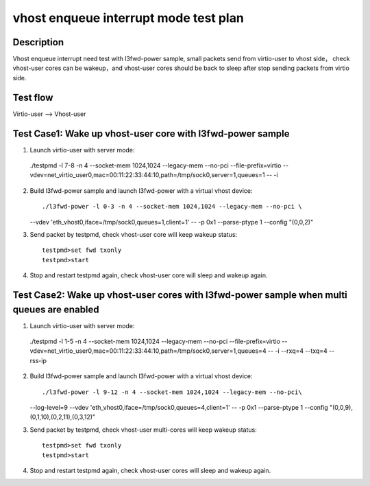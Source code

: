 .. Copyright (c) <2019>, Intel Corporation
   All rights reserved.

   Redistribution and use in source and binary forms, with or without
   modification, are permitted provided that the following conditions
   are met:

   - Redistributions of source code must retain the above copyright
     notice, this list of conditions and the following disclaimer.

   - Redistributions in binary forim must reproduce the above copyright
     notice, this list of conditions and the following disclaimer in
     the documentation and/or other materials provided with the
     distribution.

   - Neither the name of Intel Corporation nor the names of its
     contributors may be used to endorse or promote products derived
     from this software without specific prior written permission.

   THIS SOFTWARE IS PROVIDED BY THE COPYRIGHT HOLDERS AND CONTRIBUTORS
   "AS IS" AND ANY EXPRESS OR IMPLIED WARRANTIES, INCLUDING, BUT NOT
   LIMITED TO, THE IMPLIED WARRANTIES OF MERCHANTABILITY AND FITNESS
   FOR A PARTICULAR PURPOSE ARE DISCLAIMED. IN NO EVENT SHALL THE
   COPYRIGHT OWNER OR CONTRIBUTORS BE LIABLE FOR ANY DIRECT, INDIRECT,
   INCIDENTAL, SPECIAL, EXEMPLARY, OR CONSEQUENTIAL DAMAGES
   (INCLUDING, BUT NOT LIMITED TO, PROCUREMENT OF SUBSTITUTE GOODS OR
   SERVICES; LOSS OF USE, DATA, OR PROFITS; OR BUSINESS INTERRUPTION)
   HOWEVER CAUSED AND ON ANY THEORY OF LIABILITY, WHETHER IN CONTRACT,
   STRICT LIABILITY, OR TORT (INCLUDING NEGLIGENCE OR OTHERWISE)
   ARISING IN ANY WAY OUT OF THE USE OF THIS SOFTWARE, EVEN IF ADVISED
   OF THE POSSIBILITY OF SUCH DAMAGE.

======================================
vhost enqueue interrupt mode test plan
======================================

Description
===========

Vhost enqueue interrupt need test with l3fwd-power sample, small packets send from virtio-user to vhost side，
check vhost-user cores can be wakeup，and vhost-user cores should be back to sleep after stop sending packets from virtio side.

Test flow
=========

Virtio-user --> Vhost-user

Test Case1:  Wake up vhost-user core with l3fwd-power sample
============================================================

1. Launch virtio-user with server mode::

  ./testpmd -l 7-8 -n 4 --socket-mem 1024,1024 --legacy-mem --no-pci --file-prefix=virtio --vdev=net_virtio_user0,mac=00:11:22:33:44:10,path=/tmp/sock0,server=1,queues=1 -- -i

2.  Build l3fwd-power sample and launch l3fwd-power with a virtual vhost device::

    ./l3fwd-power -l 0-3 -n 4 --socket-mem 1024,1024 --legacy-mem --no-pci \
    --vdev 'eth_vhost0,iface=/tmp/sock0,queues=1,client=1' -- -p 0x1 --parse-ptype 1 --config "(0,0,2)"

3. Send packet by testpmd, check vhost-user core will keep wakeup status::

    testpmd>set fwd txonly
    testpmd>start

4. Stop and restart testpmd again, check vhost-user core will sleep and wakeup again.

Test Case2:  Wake up vhost-user cores with l3fwd-power sample when multi queues are enabled
===========================================================================================

1. Launch virtio-user with server mode::

  ./testpmd -l 1-5 -n 4 --socket-mem 1024,1024 --legacy-mem --no-pci --file-prefix=virtio --vdev=net_virtio_user0,mac=00:11:22:33:44:10,path=/tmp/sock0,server=1,queues=4 -- -i --rxq=4 --txq=4 --rss-ip

2.  Build l3fwd-power sample and launch l3fwd-power with a virtual vhost device::

    ./l3fwd-power -l 9-12 -n 4 --socket-mem 1024,1024 --legacy-mem --no-pci\
    --log-level=9 --vdev 'eth_vhost0,iface=/tmp/sock0,queues=4,client=1' -- -p 0x1 --parse-ptype 1 \
    --config "(0,0,9),(0,1,10),(0,2,11),(0,3,12)"

3. Send packet by testpmd, check vhost-user multi-cores will keep wakeup status::

    testpmd>set fwd txonly
    testpmd>start

4. Stop and restart testpmd again, check vhost-user cores will sleep and wakeup again.